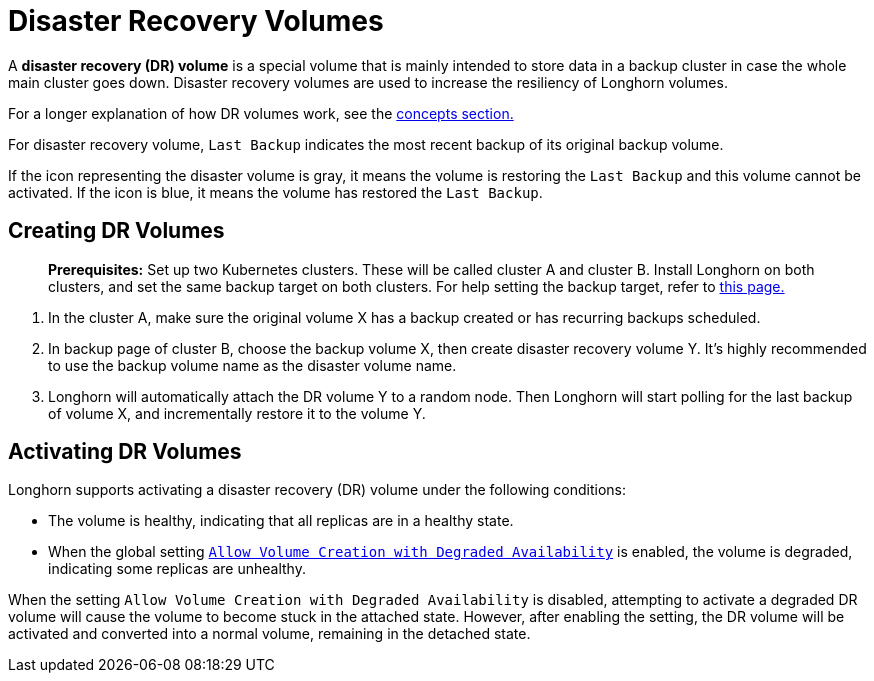 = Disaster Recovery Volumes
:description: Help and potential gotchas associated with specific cloud providers.
:weight: 4
:current-version: {page-origin-branch}

A *disaster recovery (DR) volume* is a special volume that is mainly intended to store data in a backup cluster in case the whole main cluster goes down. Disaster recovery volumes are used to increase the resiliency of Longhorn volumes.

For a longer explanation of how DR volumes work, see the xref:concepts.adoc#_3_3_disaster_recovery_volumes[concepts section.]

For disaster recovery volume, `Last Backup` indicates the most recent backup of its original backup volume.

If the icon representing the disaster volume is gray, it means the volume is restoring the `Last Backup` and this volume cannot be activated. If the icon is blue, it means the volume has restored the `Last Backup`.

[#creating]
== Creating DR Volumes

____
*Prerequisites:* Set up two Kubernetes clusters. These will be called cluster A and cluster B. Install Longhorn on both clusters, and set the same backup target on both clusters. For help setting the backup target, refer to xref:snapshots-and-backups/backup-and-restore/set-backup-target.adoc[this page.]
____

. In the cluster A, make sure the original volume X has a backup created or has recurring backups scheduled.
. In backup page of cluster B, choose the backup volume X, then create disaster recovery volume Y. It's highly recommended to use the backup volume name as the disaster volume name.
. Longhorn will automatically attach the DR volume Y to a random node. Then Longhorn will start polling for the last backup of volume X, and incrementally restore it to the volume Y.

[#activating]
== Activating DR Volumes

Longhorn supports activating a disaster recovery (DR) volume under the following conditions:

* The volume is healthy, indicating that all replicas are in a healthy state.
* When the global setting xref:references/settings.adoc#_allow_volume_creation_with_degraded_availability[`Allow Volume Creation with Degraded Availability`] is enabled, the volume is degraded, indicating some replicas are unhealthy.

When the setting `Allow Volume Creation with Degraded Availability` is disabled, attempting to activate a degraded DR volume will cause the volume to become stuck in the attached state. However, after enabling the setting, the DR volume will be activated and converted into a normal volume, remaining in the detached state.
